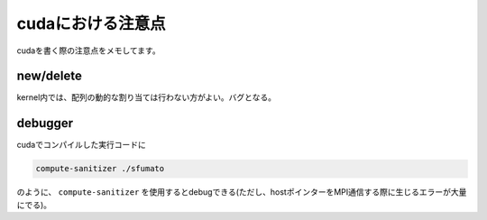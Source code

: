 cudaにおける注意点
=====

cudaを書く際の注意点をメモしてます。

.. _new/delete:

new/delete
------------

kernel内では、配列の動的な割り当ては行わない方がよい。バグとなる。


.. _debugger:

debugger
------------

cudaでコンパイルした実行コードに

.. code-block:: console

  compute-sanitizer ./sfumato


のように、 ``compute-sanitizer`` を使用するとdebugできる(ただし、hostポインターをMPI通信する際に生じるエラーが大量にでる)。

